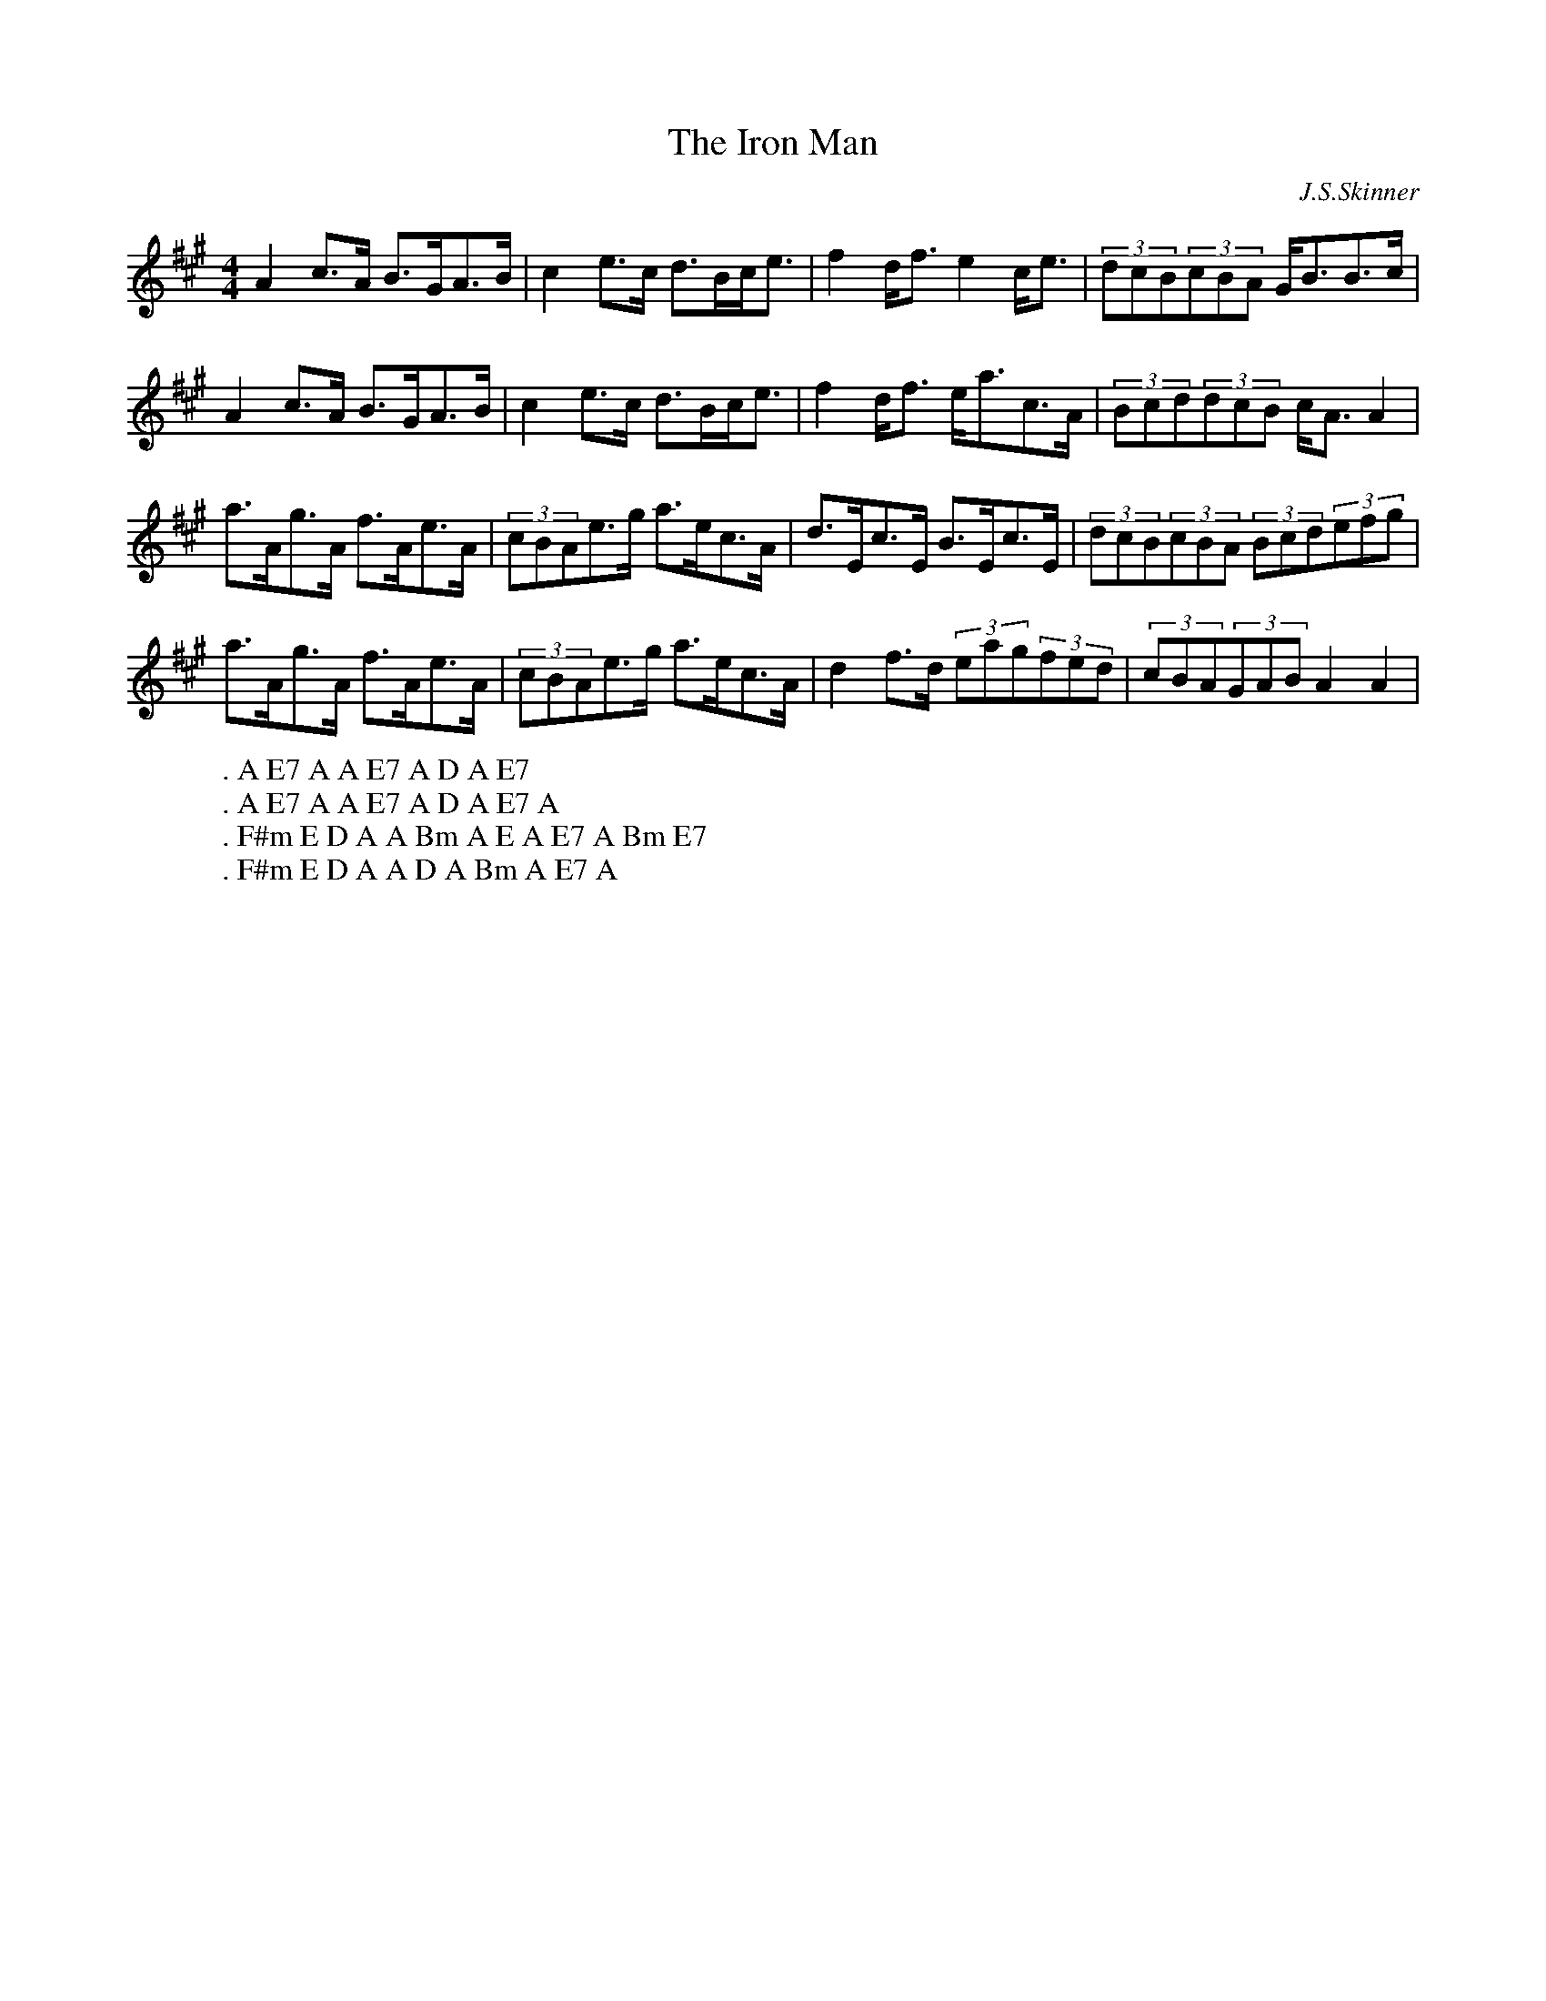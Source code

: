 X:30
T:The Iron Man
C:J.S.Skinner
M:4/4
L:1/8
%Q:128
K:A
A2c3/2A/ B3/2G/A3/2B/|c2e3/2c/ d3/2B/c/e3/2|f2d/f3/2 e2c/e3/2|(3dcB(3cBA G/B3/2B3/2c/|
W:. A E7 A A E7 A D A E7
A2c3/2A/ B3/2G/A3/2B/|c2e3/2c/ d3/2B/c/e3/2|f2d/f3/2 e/a3/2c3/2A/|(3Bcd(3dcB c/A3/2A2|
W:. A E7 A A E7 A D A E7 A
a3/2A/g3/2A/ f3/2A/e3/2A/|(3cBAe3/2g/ a3/2e/c3/2A/|d3/2E/c3/2E/ B3/2E/c3/2E/|(3dcB(3cBA (3Bcd(3efg|
W:. F#m E D A A Bm A E A E7 A Bm E7
a3/2A/g3/2A/ f3/2A/e3/2A/|(3cBAe3/2g/ a3/2e/c3/2A/|d2f3/2d/ (3eag(3fed|(3cBA(3GAB A2A2|
W:. F#m E D A A D A Bm A E7 A

